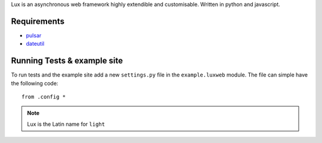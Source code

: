 
Lux is an asynchronous web framework highly extendible and customisable.
Written in python and javascript.

.. _requirements:

Requirements
==================

* pulsar_
* dateutil_


Running Tests & example site
===============================

To run tests and the example site add a new ``settings.py`` file in the
``example.luxweb`` module. The file can simple have the following code::

    from .config *


.. note::

    Lux is the Latin name for ``light``


.. _pulsar: https://github.com/quantmind/pulsar
.. _dateutil: https://pypi.python.org/pypi/python-dateutil
.. _gruntjs: http://gruntjs.com/
.. _nodejs: http://nodejs.org/
